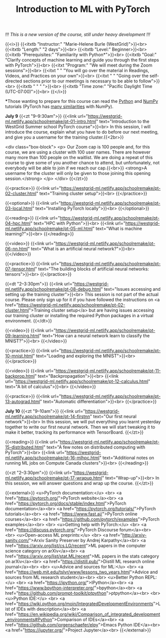 #+title: Introduction to ML with PyTorch
#+slug: mlremake

/!!! This is a new version of the course, still under heavy development !!!/

{{<i>}}
{{<itxtb "Instructor:" "Marie-Helene Burle (WestGrid)">}}<br>
{{<itxtb "Length:" "2 days">}}<br>
{{<itxtb "Level:" Beginner>}}<br>
{{<itxtb "Prerequisites:" "Familiarity with Python*">}}<br>
{{<itxtb "Goal:" "Clarify concepts of machine learning and guide you through the first steps with PyTorch">}}<br>
{{<itxt "Program:" "We will meet during the Zoom sessions">}}<br>
{{<itxt " " "You will go over the material in Readings, Videos, and Practices on your own">}}<br>
{{<itxt " " "Going over the self-directed sections prior to our meetings is necessary to be able to follow">}}<br>
{{<itxtb " " " ">}}<br>
{{<itxtb "Time zone:" "Pacific Daylight Time (UTC-07:00)">}}<br>
{{</i>}}

#+BEGIN_export html
<b>*</b>Those wanting to prepare for this course can read the <a href="https://docs.python.org/3/tutorial/">Python</a> and <a href="https://numpy.org/devdocs/user/quickstart.html">NumPy</a> tutorials (PyTorch has <a href="https://pytorch-for-numpy-users.wkentaro.com/">many similarities</a> with NumPy).
#+END_export

*July 9*
{{<zt "9–9:30am">}}
{{<link url="https://westgrid-ml.netlify.app/schoolremake/pt-01-intro.html" text="Introduction to the WestGrid Summer school PyTorch course">}}<br>
In this session, I will introduce the course, explain what you have to do before our next meeting, and give you a username for the training cluster.{{<2br>}}

<div class="box-block">
<p>
Our Zoom cap is 100 people and, for this course, we are using a cluster with 100 user names. There are however many more than 100 people on the waitlist. We are doing a repeat of this course to give some of you another chance to attend, but unfortunately, not everybody will be able to join if we reach our cap.{{<br>}}
<strong>A username for the cluster will only be given to those joining this opening session.</strong>
</p>
</div>
{{</zt>}}

{{<practice>}}
{{<link url="https://westgrid-ml.netlify.app/schoolremake/pt-02-cluster.html" text="Training cluster setup">}}<br>
{{</practice>}}

{{<optional>}}
{{<link url="https://westgrid-ml.netlify.app/schoolremake/pt-03-local.html" text="Installing PyTorch locally">}}<br>
{{</optional>}}

{{<reading>}}
{{<link url="https://westgrid-ml.netlify.app/schoolremake/pt-04-hpc.html" text="HPC with Python">}}<br>
{{<link url="https://westgrid-ml.netlify.app/schoolremake/pt-05-ml.html" text="What is machine learning?">}}<br>
{{</reading>}}

{{<video>}}
{{<link url="https://westgrid-ml.netlify.app/schoolremake/pt-06-nn.html" text="What is an artificial neural network?">}}<br>
{{</video>}}

{{<practice>}}
{{<link url="https://westgrid-ml.netlify.app/schoolremake/pt-07-tensor.html" text="The building blocks of artificial neural networks: tensors">}}<br>
{{</practice>}}

{{<dt "2–3:30pm">}}
{{<link url="https://westgrid-ml.netlify.app/schoolremake/pt-08-debug.html" text="Issues accessing and setting up the training cluster">}}<br>
This session is not part of the actual course. Please only sign up for it if you have followed the instructions on <a href="https://westgrid-ml.netlify.app/schoolremake/pt-02-cluster.html">Training cluster setup</a> but are having issues accessing our training cluster or installing the required Python packages in a virtual environment.
{{</dt>}}

{{<video>}}
{{<link url="https://westgrid-ml.netlify.app/schoolremake/pt-09-learning.html" text="How can a neural network learn to classify the MNIST?">}}<br>
{{</video>}}

{{<practice>}}
{{<link url="https://westgrid-ml.netlify.app/schoolremake/pt-10-mnist.html" text="Loading and exploring the MNIST">}}<br>
{{</practice>}}

{{<video>}}
{{<link url="https://westgrid-ml.netlify.app/schoolremake/pt-11-backprop.html" text="Backpropagation">}}<br>
{{<link url="https://westgrid-ml.netlify.app/schoolremake/pt-12-calculus.html" text="A bit of calculus">}}<br>
{{</video>}}

{{<practice>}}
{{<link url="https://westgrid-ml.netlify.app/schoolremake/pt-13-autograd.html" text="Automatic differentiation">}}<br>
{{</practice>}}

*July 10*
{{<zt "9–10am">}}
{{<link url="https://westgrid-ml.netlify.app/schoolremake/pt-14-firstnn" text="Our first neural network">}}<br>
In this session, we will put everything you learnt yesterday together to write our first neural network. Then we will start tweaking it to make it better, tracking its performance with TensorBoard.
{{</zt>}}

{{<reading>}}
{{<link url="https://westgrid-ml.netlify.app/schoolremake/pt-15-distributed.html" text="A few notes on distributed computing with PyTorch">}}<br>
{{<link url="https://westgrid-ml.netlify.app/schoolremake/pt-16-mlhpc.html" text="Additional notes on running ML jobs on Compute Canada clusters">}}<br>
{{</reading>}}

{{<zt "2–3:30pm">}}
{{<link url="https://westgrid-ml.netlify.app/schoolremake/pt-17-wrapup.html" text="Wrap-up">}}<br>
In this session, we will answer questions and wrap up the course.
{{</zt>}}

{{<external>}}
<u>PyTorch documentation:</u>
<br>
<a href="https://pytorch.org/">PyTorch website</a><br>
<a href="https://pytorch.org/docs/stable/index.html">PyTorch documentation</a><br>
<a href="https://pytorch.org/tutorials/">PyTorch tutorials</a><br>
<a href="https://www.fast.ai/">PyTorch online courses</a><br>
<a href="https://github.com/pytorch/examples">PyTorch examples</a><br>
<br>
<u>Getting help with PyTorch:</u>
<br>
<a href="https://discuss.pytorch.org/">PyTorch Discourse forum</a><br>
<br>
<u>Open-access ML preprints:</u>
<br>
<a href="http://arxiv-sanity.com/">Arxiv Sanity Preserver by Andrej Karpathy</a><br>
<a href="https://arxiv.org/list/cs.LG/recent">ML papers in the computer science category on arXiv</a><br>
<a href="https://arxiv.org/list/stat.ML/recent">ML papers in the stats category on arXiv</a><br>
<a href="https://distill.pub/">Distill ML research online journal</a><br>
<br>
<u>Advice and sources for ML:</u>
<br>
<a href="https://web.mit.edu/tslvr/www/lessons_two_years.html">Advice and sources from ML research student</a><br>
<br>
<u>Better Python REPL:</u>
<br>
<a href="https://ipython.org/">IPython</a><br>
<a href="https://www.bpython-interpreter.org/">bpython</a><br>
<a href="https://github.com/prompt-toolkit/ptpython">ptpython</a><br>
<br>
<u>Python IDE:</u>
<br>
<a href="https://wiki.python.org/moin/IntegratedDevelopmentEnvironments">List of IDEs with description</a><br>
<a href="https://en.wikipedia.org/wiki/Comparison_of_integrated_development_environments#Python">Comparison of IDEs</a><br>
<a href="https://github.com/jorgenschaefer/elpy">Emacs Python IDE</a><br>
<a href="https://jupyter.org/">Project Jupyter</a><br>
{{</external>}}
